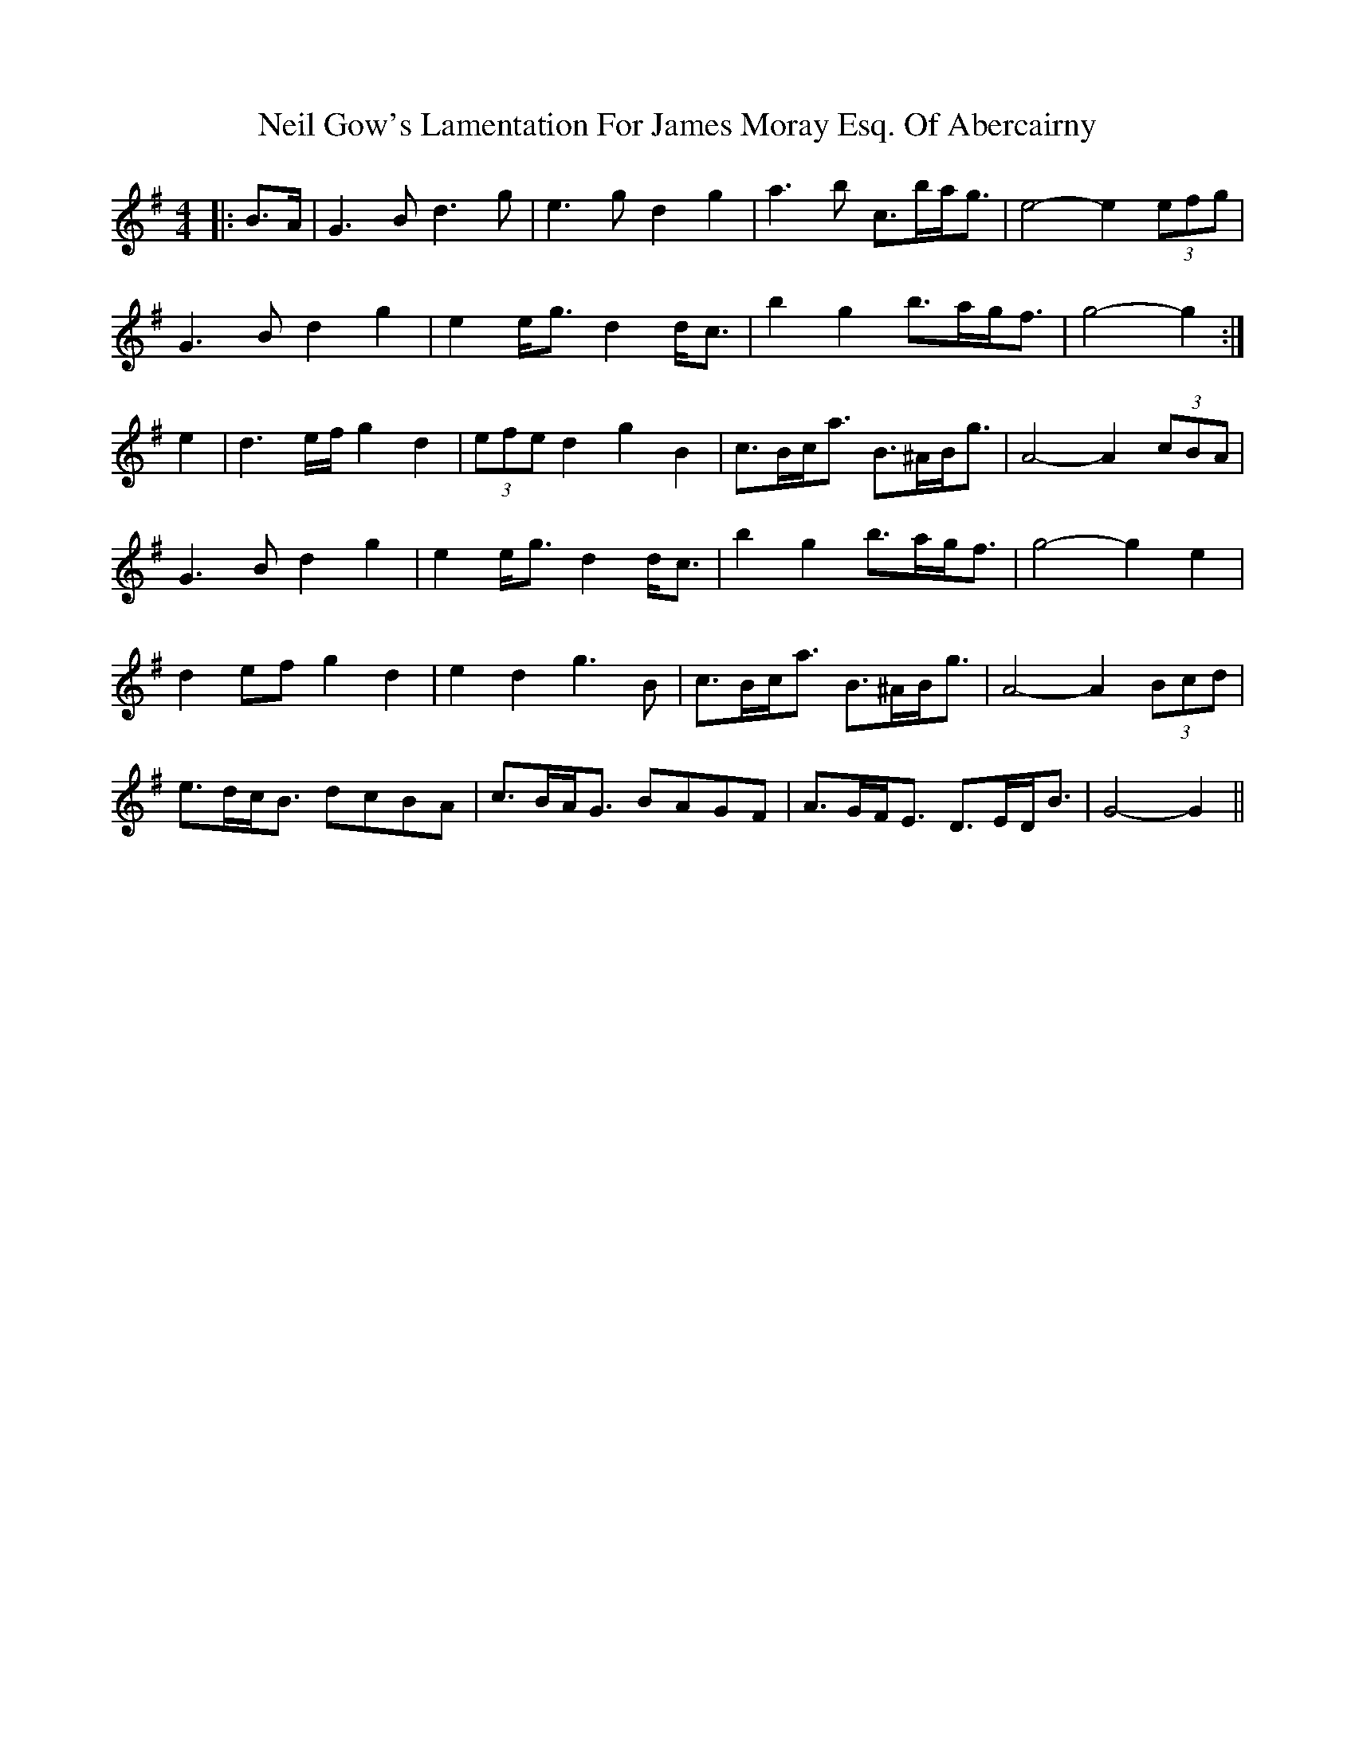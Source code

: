 X: 29056
T: Neil Gow's Lamentation For James Moray Esq. Of Abercairny
R: strathspey
M: 4/4
K: Gmajor
|:B>A|G3 B d3 g|e3 g d2 g2|a3 b c’>ba<g|e4- e2 (3efg|
G3 B d2 g2|e2 e<g d2 d’<c’|b2 g2 b>ag<f|g4- g2:|
e2|d3 e/f/ g2 d2|(3efe d2 g2 B2|c>Bc<a B>^AB<g|A4- A2 (3cBA|
G3 B d2 g2|e2 e<g d2 d’<c’|b2 g2 b>ag<f|g4- g2 e2|
d2 ef g2 d2|e2 d2 g3 B|c>Bc<a B>^AB<g|A4- A2 (3Bcd|
e>dc<B dcBA|c>BA<G BAGF|A>GF<E D>ED<B|G4- G2||


